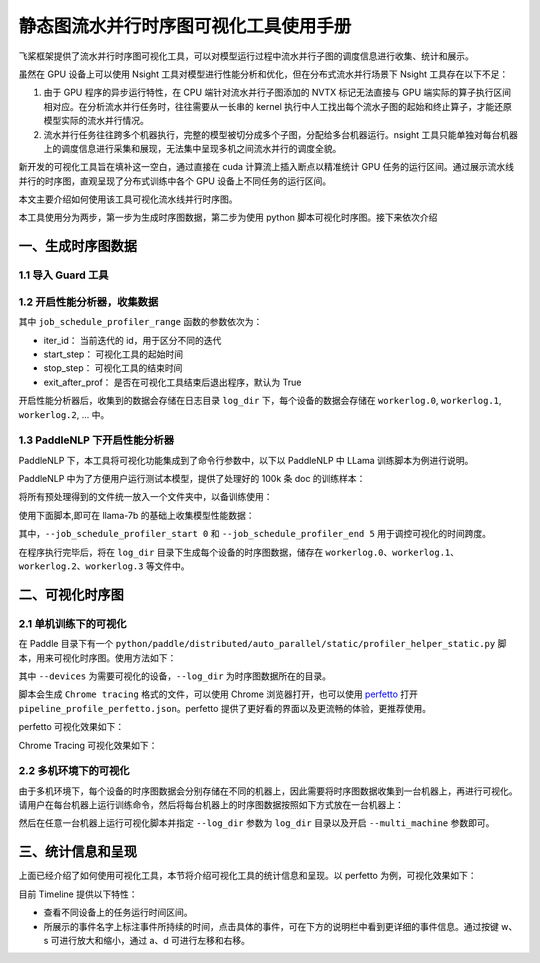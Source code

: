 .. _visual_pipeline_parallel_static_mode:

静态图流水并行时序图可视化工具使用手册
=======================

飞桨框架提供了流水并行时序图可视化工具，可以对模型运行过程中流水并行子图的调度信息进行收集、统计和展示。

虽然在 GPU 设备上可以使用 Nsight 工具对模型进行性能分析和优化，但在分布式流水并行场景下 Nsight 工具存在以下不足：

1. 由于 GPU 程序的异步运行特性，在 CPU 端针对流水并行子图添加的 NVTX 标记无法直接与 GPU 端实际的算子执行区间相对应。在分析流水并行任务时，往往需要从一长串的 kernel 执行中人工找出每个流水子图的起始和终止算子，才能还原模型实际的流水并行情况。
2. 流水并行任务往往跨多个机器执行，完整的模型被切分成多个子图，分配给多台机器运行。nsight 工具只能单独对每台机器上的调度信息进行采集和展现，无法集中呈现多机之间流水并行的调度全貌。

新开发的可视化工具旨在填补这一空白，通过直接在 cuda 计算流上插入断点以精准统计 GPU 任务的运行区间。通过展示流水线并行的时序图，直观呈现了分布式训练中各个 GPU 设备上不同任务的运行区间。

本文主要介绍如何使用该工具可视化流水线并行时序图。

本工具使用分为两步，第一步为生成时序图数据，第二步为使用 python 脚本可视化时序图。接下来依次介绍

一、生成时序图数据
-------------------

1.1 导入 Guard 工具
^^^^^^^^^^^^^^^^^^^^^^^^^^^^^^

.. code-block:: python
    import paddle
    from paddle.profiler.utils import job_schedule_profiler_range

1.2 开启性能分析器，收集数据
^^^^^^^^^^^^^^^^^^^^^^^^^^^^^^

.. code-block:: python
    start_step = 0
    stop_step = 5

    for i in range(10):
        with job_schedule_profiler_range(i, 3, 6, True) as status:
            exe.run(program, status)


其中 ``job_schedule_profiler_range`` 函数的参数依次为：

- iter_id： 当前迭代的 id，用于区分不同的迭代
- start_step： 可视化工具的起始时间
- stop_step： 可视化工具的结束时间
- exit_after_prof： 是否在可视化工具结束后退出程序，默认为 True

开启性能分析器后，收集到的数据会存储在日志目录 ``log_dir`` 下，每个设备的数据会存储在 ``workerlog.0``, ``workerlog.1``, ``workerlog.2``, ... 中。

1.3 PaddleNLP 下开启性能分析器
^^^^^^^^^^^^^^^^^^^^^^^^^^^^^^

PaddleNLP 下，本工具将可视化功能集成到了命令行参数中，以下以 PaddleNLP 中 LLama 训练脚本为例进行说明。

PaddleNLP 中为了方便用户运行测试本模型，提供了处理好的 100k 条 doc 的训练样本：

.. code-block:: bash
    wget https://bj.bcebos.com/paddlenlp/models/transformers/llama/data/llama_openwebtext_100k_ids.npy
    wget https://bj.bcebos.com/paddlenlp/models/transformers/llama/data/llama_openwebtext_100k_idx.npz

将所有预处理得到的文件统一放入一个文件夹中，以备训练使用：

.. code-block:: bash
    mkdir data
    mv llama_openwebtext_100k_ids.npy ./data
    mv llama_openwebtext_100k_idx.npz ./data

使用下面脚本,即可在 llama-7b 的基础上收集模型性能数据：

.. code-block:: bash
    task_name="llama_7b_pp2_mp4_st"

    python -u  -m paddle.distributed.launch \
        --gpus "0,1,2,3" \
        --log_dir "output/$task_name""_log" \
        auto_parallel/run_pretrain_auto.py \
        --model_type "llama" \
        --model_name_or_path "meta-llama/Llama-2-7b" \
        --tokenizer_name_or_path "meta-llama/Llama-2-7b" \
        --input_dir "./data" \
        --output_dir "output/$task_name" \
        --split 949,50,1 \
        --max_seq_length 2048 \
        --per_device_train_batch_size 1 \
        --per_device_eval_batch_size 1 \
        --gradient_accumulation_steps 4 \
        --use_flash_attention 0 \
        --use_fused_rms_norm 0 \
        --fp16 0 \
        --fp16_opt_level "O2"  \
        --scale_loss 1024 \
        --pipeline_parallel_degree 4 \
        --tensor_parallel_degree 1 \
        --sharding_parallel_degree 1 \
        --sharding "stage1" \
        --learning_rate 0.0001 \
        --min_learning_rate 0.00001 \
        --max_steps 10 \
        --save_steps 5000 \
        --weight_decay 0.01 \
        --warmup_ratio 0.01 \
        --max_grad_norm 1.0 \
        --logging_steps 1\
        --dataloader_num_workers 1 \
        --sharding "" \
        --eval_steps 1000 \
        --report_to "visualdl" \
        --disable_tqdm true \
        --continue_training 0\
        --recompute 1 \
        --do_train \
        --do_eval 0 \
        --device "gpu" \
        --data_impl "mmap" \
        --parallel_mode "auto" \
        --job_schedule_profiler_start 0 \
        --job_schedule_profiler_end 5 \

其中，``--job_schedule_profiler_start 0`` 和 ``--job_schedule_profiler_end 5`` 用于调控可视化的时间跨度。

在程序执行完毕后，将在 ``log_dir`` 目录下生成每个设备的时序图数据，储存在 ``workerlog.0``、``workerlog.1``、``workerlog.2``、``workerlog.3`` 等文件中。

二、可视化时序图
-------------------

2.1 单机训练下的可视化
^^^^^^^^^^^^^^^^^^^^^^^^^^^^^^

在 Paddle 目录下有一个 ``python/paddle/distributed/auto_parallel/static/profiler_helper_static.py`` 脚本，用来可视化时序图。使用方法如下：

.. code-block:: bash
    python python/paddle/distributed/auto_parallel/static/profiler_helper_static.py --devices 0,1,2,3 --log_dir /home/workspace/PaddleNLP/llm/llama/output/llama_7b_pp2_mp4_st_log

其中 ``--devices`` 为需要可视化的设备，``--log_dir`` 为时序图数据所在的目录。

.. image:: images/profiler_helper_static_run_results.png

脚本会生成 ``Chrome tracing`` 格式的文件，可以使用 Chrome 浏览器打开，也可以使用
`perfetto <https://ui.perfetto.dev/>`__
打开 ``pipeline_profile_perfetto.json``。perfetto 提供了更好看的界面以及更流畅的体验，更推荐使用。

perfetto 可视化效果如下：

.. image:: images/perfetto_results.png

Chrome Tracing 可视化效果如下：

.. image:: images/chrome_tracing_results.png

2.2 多机环境下的可视化
^^^^^^^^^^^^^^^^^^^^^^^^^^^^^^

由于多机环境下，每个设备的时序图数据会分别存储在不同的机器上，因此需要将时序图数据收集到一台机器上，再进行可视化。请用户在每台机器上运行训练命令，然后将每台机器上的时序图数据按照如下方式放在一台机器上：

.. code-block:: text
    multi_machine_logs
    ├── machine0
    │   ├── workerlog.0
    │   └── workerlog.1
    ├── machine1
    │   ├── workerlog.0
    │   └── workerlog.1

然后在任意一台机器上运行可视化脚本并指定 ``--log_dir`` 参数为 ``log_dir`` 目录以及开启 ``--multi_machine`` 参数即可。

.. code-block:: bash
    python python/paddle/distributed/auto_parallel/static/profiler_helper_static.py --devices 0,1 --log_dir /home/workspace/PaddleNLP/llm/llama/output/llama_7b_pp2_mp4_st_log/multi_machine_logs --multi_machine

三、统计信息和呈现
-------------------

上面已经介绍了如何使用可视化工具，本节将介绍可视化工具的统计信息和呈现。以 perfetto 为例，可视化效果如下：

.. image:: images/perfetto_results-2.png

目前 Timeline 提供以下特性：

- 查看不同设备上的任务运行时间区间。
- 所展示的事件名字上标注事件所持续的时间，点击具体的事件，可在下方的说明栏中看到更详细的事件信息。通过按键 w、s 可进行放大和缩小，通过 a、d 可进行左移和右移。
